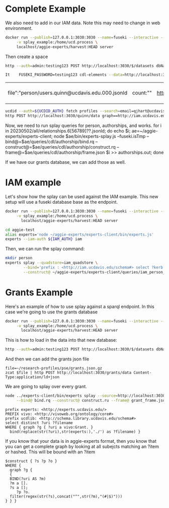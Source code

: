 * Complete Example


  We also need to add in our IAM data. Note this may need to change in web
  environment.

  #+begin_src bash
    docker run --publish=127.0.0.1:3030:3030 --name=fuseki --interactive --tty --rm \
         -v splay_example:/home/ucd.process \
         localhost/aggie-experts/harvest:HEAD server
  #+end_src

  Then create a space
  #+begin_src bash
    http --auth=admin:testing123 POST http://localhost:3030/$/datasets dbName==quinn dbType==tdb
  #+end_src

  #+begin_src bash
 It    FUSEKI_PASSWORD=testing123 cdl-elements --data=http://localhost:3030/quinn --cache=person users --pubs quinn
  #+end_src

  #+RESULTS:
  | file":"person/users.quinn@ucdavis.edu.000.jsonld | count:"" | http://oapolicy.universityofcalifornia.edu/ | load_jsonld | cdl_elements | 2023-05-08T16:59:40-07:00 |

  #+begin_src bash
     ucdid --auth=${UCDID_AUTH} fetch profiles --search=email=qjhart@ucdavis.edu --format=jsonld |\
     http POST http://localhost:3030/quinn/data graph==http://iam.ucdavis.edu Content-Type:application/ld+json
  #+end_src

  Now, we need to run splay queries for person, authorships, and works.
for i in 20230502/all/relationships.6[56789]??.jsonld; do echo $i; ae=~/aggie-experts/experts-client; node $ae/bin/experts-splay.js --fuseki.isTmp --bind@=$ae/queries/cdl/authorship/bind.rq --construct@=$ae/queries/cdl/authorship/construct.rq --frame@=$ae/queries/cdl/authorship/frame.json $i >> authorships.out; done

  If we have our grants database, we can add those as well.


* IAM example

  Let's show how the splay can be used against the IAM example.  This new setup
  will use a fuseki database base as the endpoint.

#+begin_src bash
  docker run --publish=127.0.0.1:3030:3030 --name=fuseki --interactive --tty --rm \
       -v splay_example:/home/ucd.process \
         localhost/aggie-experts/harvest:HEAD server
#+end_src

#+begin_src bash
    cd aggie-test
    alias experts='node ~/aggie-experts/experts-client/bin/experts.js'
    experts --iam-auth ${IAM_AUTH} iam
 #+end_src


Then, we can run the splay command:

#+begin_src bash
  mkdir person
  experts splay --quadstore=iam_quadstore \
          --bind='prefix : <http://iam.ucdavis.edu/schema#> select ?kerb $filename  where { graph ?g { [] :userID ?kerb. bind(concat("person/",?kerb,".jsonld") as ?filename) } } limit 5' \
          --construct@ ~/aggie-experts/experts-client/queries/iam_person_to_vivo.rq
#+end_src

* Grants Example

Here's an example of how to use splay against a sparql endpoint.  In this case
we're going to use the grants database

#+begin_src bash
  docker run --publish=127.0.0.1:3030:3030 --name=fuseki --interactive --tty --rm \
       -v splay_example:/home/ucd.process \
         localhost/aggie-experts/harvest:HEAD server
#+end_src

This is how to load in the data into that new database:

#+begin_src bash
  http --auth=admin:testing123 POST http://localhost:3030/$/datasets dbName==grants dbType==tdb
#+end_src

And then we can add the grants json file

#+begin_src base
  file=~/research-profiles/pse/grants.json.gz
  zcat $file | http POST http://localhost:3030/grants/data Content-Type:application/ld+json
#+end_src

We are going to splay over every grant.

#+begin_src bash
    node ../experts-client/bin/experts splay --source=http://localhost:3030/grants/sparql \
         --bind@ bind.rq --construct@ construct.ru --frame@ grant_frame.jsonld
#+end_src

#+name: bind
#+BEGIN_SRC sparql :eval no :noweb yes :format raw :wrap SRC ttl :tangle bind.rq
  prefix experts: <http://experts.ucdavis.edu/>
  PREFIX vivo: <http://vivoweb.org/ontology/core#>
  prefix ucdlib: <http://schema.library.ucdavis.edu/schema#>
  select distinct ?uri ?filename
  WHERE { graph ?g { ?uri a vivo:Grant. }
    bind(replace(str(?uri),str(experts:),'./') as ?filename) }
#+END_SRC

If you know that your data is in aggie-experts format, then you know that you
can get a complete graph by looking at all subejcts matching an ?item or
hashed. This will be bound with an ?item

#+name: construct_hash
#+BEGIN_SRC sparql :eval no :noweb yes :format raw :wrap SRC ttl :tangle construct.ru :var construct="construct"
   $construct { ?s ?p ?o }
   WHERE {
     graph ?g {
     {
     BIND(?uri AS ?m)
     ?m a [].
     ?s a [];
        ?p ?o.
     filter(regex(str(?s),concat("^",str(?m),"(#|$)")))
   } } }
#+END_SRC
